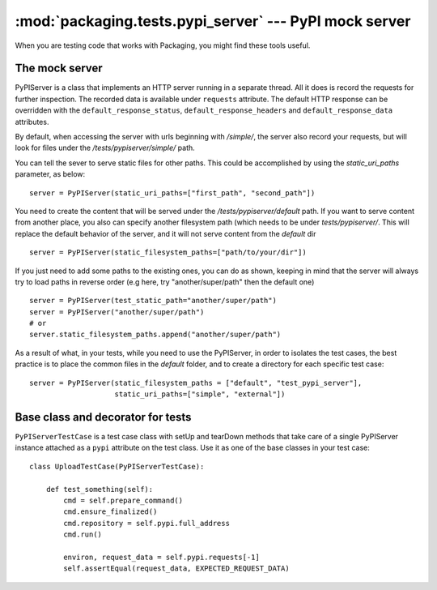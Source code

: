 :mod:`packaging.tests.pypi_server` --- PyPI mock server
=======================================================

.. module:: packaging.tests.pypi_server
   :synopsis: Mock server used to test PyPI-related modules and commands.


When you are testing code that works with Packaging, you might find these tools
useful.


The mock server
---------------

.. class:: PyPIServer

   PyPIServer is a class that implements an HTTP server running in a separate
   thread. All it does is record the requests for further inspection. The recorded
   data is available under ``requests`` attribute. The default
   HTTP response can be overridden with the ``default_response_status``,
   ``default_response_headers`` and ``default_response_data`` attributes.

   By default, when accessing the server with urls beginning with `/simple/`,
   the server also record your requests, but will look for files under
   the `/tests/pypiserver/simple/` path.

   You can tell the sever to serve static files for other paths. This could be
   accomplished by using the `static_uri_paths` parameter, as below::

      server = PyPIServer(static_uri_paths=["first_path", "second_path"])


   You need to create the content that will be served under the
   `/tests/pypiserver/default` path. If you want to serve content from another
   place, you also can specify another filesystem path (which needs to be under
   `tests/pypiserver/`. This will replace the default behavior of the server, and
   it will not serve content from the `default` dir ::

      server = PyPIServer(static_filesystem_paths=["path/to/your/dir"])


   If you just need to add some paths to the existing ones, you can do as shown,
   keeping in mind that the server will always try to load paths in reverse order
   (e.g here, try "another/super/path" then the default one) ::

      server = PyPIServer(test_static_path="another/super/path")
      server = PyPIServer("another/super/path")
      # or
      server.static_filesystem_paths.append("another/super/path")


   As a result of what, in your tests, while you need to use the PyPIServer, in
   order to isolates the test cases, the best practice is to place the common files
   in the `default` folder, and to create a directory for each specific test case::

      server = PyPIServer(static_filesystem_paths = ["default", "test_pypi_server"],
                          static_uri_paths=["simple", "external"])


Base class and decorator for tests
----------------------------------

.. class:: PyPIServerTestCase

   ``PyPIServerTestCase`` is a test case class with setUp and tearDown methods that
   take care of a single PyPIServer instance attached as a ``pypi`` attribute on
   the test class. Use it as one of the base classes in your test case::


      class UploadTestCase(PyPIServerTestCase):

          def test_something(self):
              cmd = self.prepare_command()
              cmd.ensure_finalized()
              cmd.repository = self.pypi.full_address
              cmd.run()

              environ, request_data = self.pypi.requests[-1]
              self.assertEqual(request_data, EXPECTED_REQUEST_DATA)


.. decorator:: use_pypi_server

   You also can use a decorator for your tests, if you do not need the same server
   instance along all you test case. So, you can specify, for each test method,
   some initialisation parameters for the server.

   For this, you need to add a `server` parameter to your method, like this::

      class SampleTestCase(TestCase):

          @use_pypi_server()
          def test_something(self, server):
              ...


   The decorator will instantiate the server for you, and run and stop it just
   before and after your method call. You also can pass the server initializer,
   just like this::

      class SampleTestCase(TestCase):

          @use_pypi_server("test_case_name")
          def test_something(self, server):
              ...
